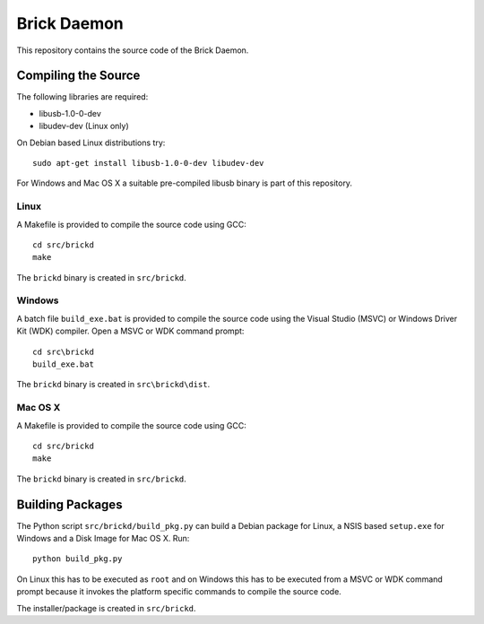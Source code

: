 Brick Daemon
============

This repository contains the source code of the Brick Daemon.

Compiling the Source
--------------------

The following libraries are required:

* libusb-1.0-0-dev
* libudev-dev (Linux only)

On Debian based Linux distributions try::

 sudo apt-get install libusb-1.0-0-dev libudev-dev

For Windows and Mac OS X a suitable pre-compiled libusb binary is part of this
repository.

Linux
^^^^^

A Makefile is provided to compile the source code using GCC::

 cd src/brickd
 make

The ``brickd`` binary is created in ``src/brickd``.

Windows
^^^^^^^

A batch file ``build_exe.bat`` is provided to compile the source code using
the Visual Studio (MSVC) or Windows Driver Kit (WDK) compiler. Open a MSVC or
WDK command prompt::

 cd src\brickd
 build_exe.bat

The ``brickd`` binary is created in ``src\brickd\dist``.

Mac OS X
^^^^^^^^

A Makefile is provided to compile the source code using GCC::

 cd src/brickd
 make

The ``brickd`` binary is created in ``src/brickd``.

Building Packages
-----------------

The Python script ``src/brickd/build_pkg.py`` can build a Debian package for
Linux, a NSIS based ``setup.exe`` for Windows and a Disk Image for Mac OS X.
Run::

 python build_pkg.py

On Linux this has to be executed as ``root`` and on Windows this has to be
executed from a MSVC or WDK command prompt because it invokes the platform
specific commands to compile the source code.

The installer/package is created in ``src/brickd``.
